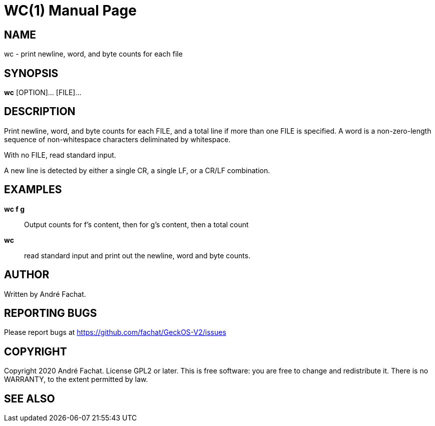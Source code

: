 
= WC(1)
:doctype: manpage

== NAME
wc - print newline, word, and byte counts for each file

== SYNOPSIS
*wc* [OPTION]... [FILE]...
    
== DESCRIPTION
Print newline, word, and byte counts for each FILE, and a total line if more than one FILE is specified.
A word is a non-zero-length sequence of non-whitespace characters deliminated by whitespace.

With no FILE, read standard input.

A new line is detected by either a single CR, a single LF, or a CR/LF combination.

== EXAMPLES
*wc f g*::
	Output counts for f's content, then for g's content, then a total count
        
*wc*:: 
	read standard input and print out the newline, word and byte counts.

== AUTHOR
Written by André Fachat.

== REPORTING BUGS
Please report bugs at https://github.com/fachat/GeckOS-V2/issues

== COPYRIGHT
Copyright 2020 André Fachat. License GPL2 or later.
This is free software: you are free to change and redistribute it. There is no WARRANTY, to the extent permitted by law.

== SEE ALSO

